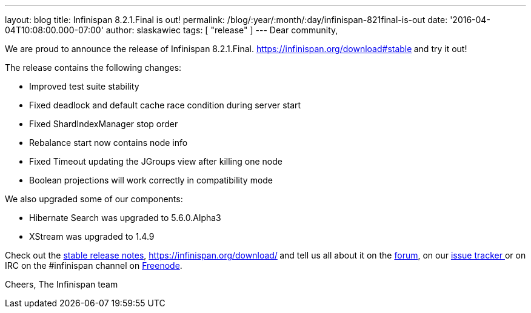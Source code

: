 ---
layout: blog
title: Infinispan 8.2.1.Final is out!
permalink: /blog/:year/:month/:day/infinispan-821final-is-out
date: '2016-04-04T10:08:00.000-07:00'
author: slaskawiec
tags: [ "release" ]
---
Dear community,

We are proud to announce the release of Infinispan
8.2.1.Final.  https://infinispan.org/download#stable[Download it
here]** **and try it out!

The release contains the following changes:


* Improved test suite stability
* Fixed deadlock and default cache race condition during server start
* Fixed ShardIndexManager stop order
* Rebalance start now contains node info
* Fixed Timeout updating the JGroups view after killing one node
* Boolean projections will work correctly in compatibility mode

We also upgraded some of our components:

* Hibernate Search was upgraded to 5.6.0.Alpha3
* XStream was upgraded to 1.4.9

Check out the  https://infinispan.org/release-notes/#8.2[stable release
notes],  https://infinispan.org/download/[download the releases]** **and
tell us all about it on
the https://developer.jboss.org/en/infinispan/content[forum], on
our https://issues.jboss.org/projects/ISPN[issue tracker ]or on IRC on
the #infinispan channel
on http://webchat.freenode.net/?channels=%23infinispan[Freenode].

Cheers,
The Infinispan team
